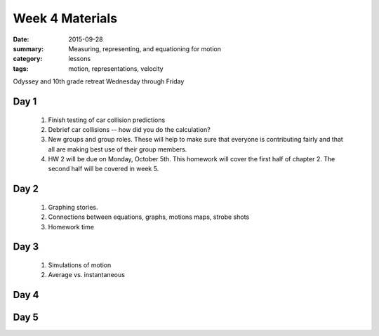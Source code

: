 Week 4 Materials  
################

:date: 2015-09-28
:summary: Measuring, representing, and equationing for motion 
:category: lessons
:tags: motion, representations, velocity


Odyssey and 10th grade retreat Wednesday through Friday


=====
Day 1
=====


 1. Finish testing of car collision predictions

 2. Debrief car collisions -- how did you do the calculation?  

 3. New groups and group roles.  These will help to make sure that everyone is contributing fairly and that all are making best use of their group members.

 4. HW 2 will be due on Monday, October 5th.  This homework will cover the first half of chapter 2.  The second half will be covered in week 5.


=====
Day 2
=====

 1. Graphing stories.

 2. Connections between equations, graphs, motions maps, strobe shots

 3. Homework time

 


=====
Day 3
=====

 1. Simulations of motion

 2. Average vs. instantaneous
 

=====
Day 4
=====


 
=====
Day 5
=====
  
